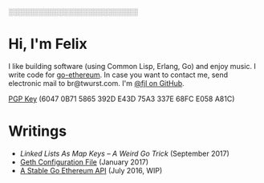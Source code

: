 #+STARTUP: showeverything

░░░░░░░░░░░░░░░░░░░░░░░░░░

* Hi, I'm Felix

I like building software (using Common Lisp, Erlang, Go) and enjoy music. I write code for
[[https://github.com/ethereum/go-ethereum][go-ethereum]]. In case you want to contact me,
send electronic mail to br@twurst.com. I'm [[https://github.com/fjl][@fjl on GitHub]].

[[file:fjl-pgp-key.txt][PGP Key]] (6047 0B71 5865 392D E43D 75A3 337E 68FC E058 A81C)

* Writings

- [[file+emacs:articles/list-map-key.org][Linked Lists As Map Keys -- A Weird Go Trick]] (September 2017)
- [[file:articles/geth-config-file.org][Geth Configuration File]] (January 2017)
- [[file:articles/geth-1.5-api.org][A Stable Go Ethereum API]] (July 2016, WIP)

